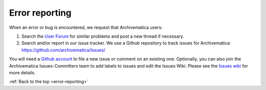 .. _error-reporting:

===============
Error reporting
===============

When an error or bug is encountered, we request that Archivematica users:

1. Search the `User Forum <https://groups.google.com/forum/#!forum/archivematica>`_
   for similar problems and post a new thread if necessary.

2. Search and/or report in our issue tracker. We use a Github repository to
   track issues for Archivematica: https://github.com/archivematica/Issues/

You will need a
`Github account <https://github.com/join?source=experiment-header-dropdowns-home>`_
to file a new issue or comment on an existing one. Optionally, you can also
join the Archivematica Issues-Committers team to add labels to issues and edit
the Issues Wiki. Please see the
`Issues wiki <https://github.com/archivematica/Issues/wiki>`_ for more details.

:ref:`Back to the top <error-reporting>`
